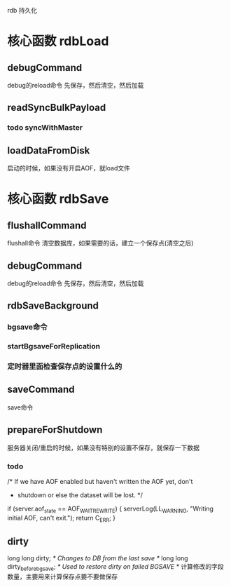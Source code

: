 rdb 持久化

* 核心函数 rdbLoad
** debugCommand
debug的reload命令
先保存，然后清空，然后加载

** readSyncBulkPayload
*** todo syncWithMaster

** loadDataFromDisk
启动的时候，如果没有开启AOF，就load文件

* 核心函数 rdbSave
** flushallCommand
flushall命令  
清空数据库，如果需要的话，建立一个保存点(清空之后)

** debugCommand
debug的reload命令
先保存，然后清空，然后加载

** rdbSaveBackground
*** bgsave命令
*** startBgsaveForReplication
*** 定时器里面检查保存点的设置什么的

** saveCommand
save命令

** prepareForShutdown
服务器关闭/重启的时候，如果没有特别的设置不保存，就保存一下数据
*** todo
            /* If we have AOF enabled but haven't written the AOF yet, don't
             * shutdown or else the dataset will be lost. */
            if (server.aof_state == AOF_WAIT_REWRITE) {
                serverLog(LL_WARNING, "Writing initial AOF, can't exit.");
                return C_ERR;
            }

** dirty
    long long dirty;                /* Changes to DB from the last save */
    long long dirty_before_bgsave;  /* Used to restore dirty on failed BGSAVE */
计算修改的字段数量，主要用来计算保存点要不要做保存

